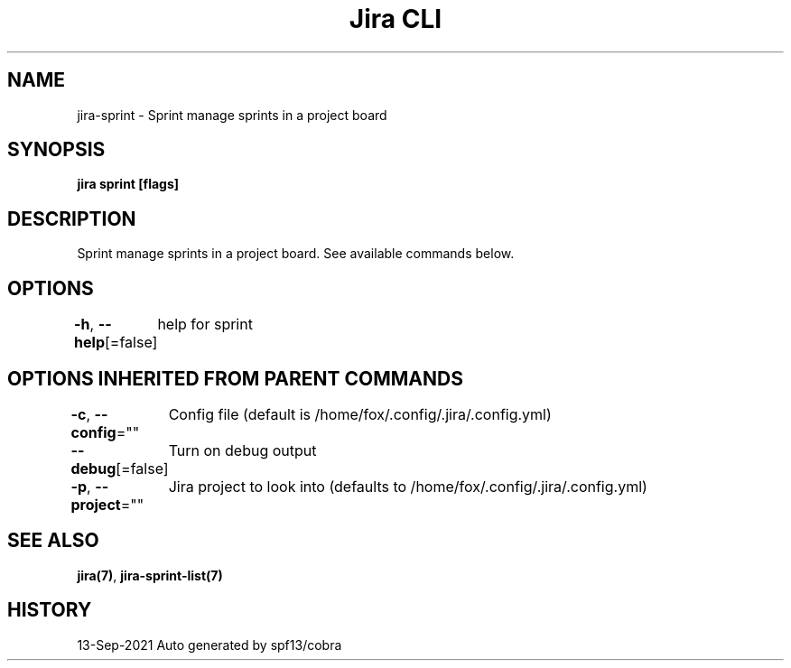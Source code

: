 .nh
.TH "Jira CLI" "7" "Sep 2021" "Auto generated by spf13/cobra" ""

.SH NAME
.PP
jira-sprint - Sprint manage sprints in a project board


.SH SYNOPSIS
.PP
\fBjira sprint [flags]\fP


.SH DESCRIPTION
.PP
Sprint manage sprints in a project board. See available commands below.


.SH OPTIONS
.PP
\fB-h\fP, \fB--help\fP[=false]
	help for sprint


.SH OPTIONS INHERITED FROM PARENT COMMANDS
.PP
\fB-c\fP, \fB--config\fP=""
	Config file (default is /home/fox/.config/.jira/.config.yml)

.PP
\fB--debug\fP[=false]
	Turn on debug output

.PP
\fB-p\fP, \fB--project\fP=""
	Jira project to look into (defaults to /home/fox/.config/.jira/.config.yml)


.SH SEE ALSO
.PP
\fBjira(7)\fP, \fBjira-sprint-list(7)\fP


.SH HISTORY
.PP
13-Sep-2021 Auto generated by spf13/cobra

